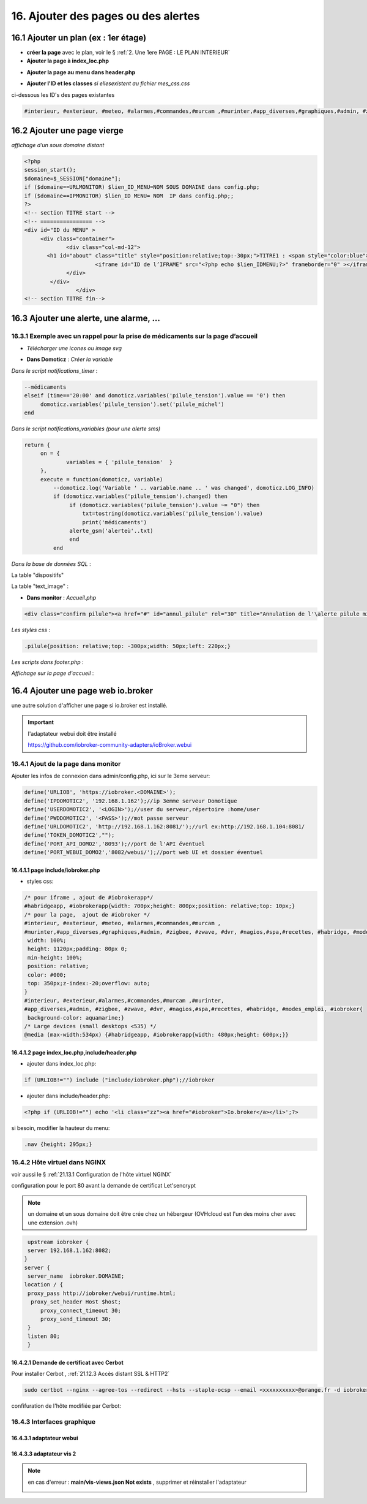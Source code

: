 16. Ajouter des pages ou des alertes
------------------------------------
16.1 Ajouter un plan (ex : 1er étage)
^^^^^^^^^^^^^^^^^^^^^^^^^^^^^^^^^^^^^
- **créer la page** avec le plan, voir le § :ref:`2. Une 1ere PAGE : LE PLAN INTERIEUR`
	
- **Ajouter la page à index_loc.php**

|image901|

- **Ajouter la page au menu dans header.php** 

|image902|

- **Ajouter l'ID et les classes**  *si ellesexistent au fichier mes_css.css*

ci-dessous les ID's des pages existantes

.. code-block::

   #interieur, #exterieur, #meteo, #alarmes,#commandes,#murcam ,#murinter,#app_diverses,#graphiques,#admin, #zigbee, #zwave, #dvr, #nagios,#spa,#recettes{


16.2 Ajouter une page vierge
^^^^^^^^^^^^^^^^^^^^^^^^^^^^
*affichage d’un sous domaine distant*

.. code-block::

   <?php
   session_start();
   $domaine=$_SESSION["domaine"];
   if ($domaine==URLMONITOR) $lien_ID_MENU=NOM SOUS DOMAINE dans config.php;
   if ($domaine==IPMONITOR) $lien_ID MENU= NOM  IP dans config.php;;
   ?>
   <!-- section TITRE start -->
   <!-- ================ -->
   <div id="ID du MENU" >
	<div class="container">
		<div class="col-md-12">
	  <h1 id="about" class="title" style="position:relative;top:-30px;">TITRE1 : <span style="color:blue">TITRE2</span></h1>
		         <iframe id="ID de l’IFRAME" src="<?php echo $lien_IDMENU;?>" frameborder="0" ></iframe>
		</div>
	   </div>
		   </div> 		
   <!-- section TITRE fin-->

|image903|

16.3 Ajouter une alerte, une alarme, ...
^^^^^^^^^^^^^^^^^^^^^^^^^^^^^^^^^^^^^^^^
16.3.1 Exemple avec un rappel pour la prise de médicaments sur la page d’accueil
================================================================================
- *Télécharger une icones ou image svg*

|image904|

- **Dans Domoticz** : *Créer la variable*

|image905|

*Dans le script notifications_timer* :

.. code-block::

   --médicaments
   elseif (time=='20:00' and domoticz.variables('pilule_tension').value == '0') then
        domoticz.variables('pilule_tension').set('pilule_michel')
   end

*Dans le script notifications_variables (pour une alerte sms)*

.. code-block::

   return {
	on = {
		variables = { 'pilule_tension'	}
	},
	execute = function(domoticz, variable)
	    --domoticz.log('Variable ' .. variable.name .. ' was changed', domoticz.LOG_INFO)
	    if (domoticz.variables('pilule_tension').changed) then 
                 if (domoticz.variables('pilule_tension').value ~= "0") then 
	             txt=tostring(domoticz.variables('pilule_tension').value) 
	             print('médicaments')
                 alerte_gsm('alerteù'..txt)
                 end
            end

*Dans la base de données SQL* :

La table "dispositifs"

|image908|

La table "text_image" :

|image909|

- **Dans monitor** :  *Accueil.php*

.. code-block::

   <div class="confirm pilule"><a href="#" id="annul_pilule" rel="30" title="Annulation de l'\alerte pilule michel"><img id="pilule" src=""/></a></div>

*Les styles css* :

.. code-block::

   .pilule{position: relative;top: -300px;width: 50px;left: 220px;}

*Les scripts dans footer.php* :

|image912|

*Affichage sur la page d'accueil* :

|image913|

16.4 Ajouter une page web io.broker
^^^^^^^^^^^^^^^^^^^^^^^^^^^^^^^^^^^
une autre solution d'afficher une page si io.broker est installé.

.. important::

   l'adaptateur webui doit être installé

   |image1496|

   https://github.com/iobroker-community-adapters/ioBroker.webui

16.4.1 Ajout de la page dans monitor
====================================
|image1497|

Ajouter les infos de connexion dans admin/config.php, ici sur le 3eme serveur:

.. code-block::

   define('URLIOB', 'https://iobroker.<DOMAINE>');
   define('IPDOMOTIC2', '192.168.1.162');//ip 3emme serveur Domotique
   define('USERDOMOTIC2', '<LOGIN>');//user du serveur,répertoire :home/user
   define('PWDDOMOTIC2', '<PASS>');//mot passe serveur
   define('URLDOMOTIC2', 'http://192.168.1.162:8081/');//url ex:http://192.168.1.104:8081/
   define('TOKEN_DOMOTIC2',""); 
   define('PORT_API_DOMO2','8093');//port de l'API éventuel
   define('PORT_WEBUI_DOMO2','8082/webui/');//port web UI et dossier éventuel

16.4.1.1  page include/iobroker.php
"""""""""""""""""""""""""""""""""""

|image1498|

- styles css:

.. code-block::

   /* pour iframe , ajout de #iobrokerapp*/
   #habridgeapp, #iobrokerapp{width: 700px;height: 800px;position: relative;top: 10px;}
   /* pour la page,  ajout de #iobroker */
   #interieur, #exterieur, #meteo, #alarmes,#commandes,#murcam ,
   #murinter,#app_diverses,#graphiques,#admin, #zigbee, #zwave, #dvr, #nagios,#spa,#recettes, #habridge, #modes_emploi, #iobroker{
    width: 100%;
    height: 1120px;padding: 80px 0;
    min-height: 100%;
    position: relative;
    color: #000;
    top: 350px;z-index:-20;overflow: auto;
   }
   #interieur, #exterieur,#alarmes,#commandes,#murcam ,#murinter,
   #app_diverses,#admin, #zigbee, #zwave, #dvr, #nagios,#spa,#recettes, #habridge, #modes_emploi, #iobroker{
    background-color: aquamarine;}
   /* Large devices (small desktops <535) */
   @media (max-width:534px) {#habridgeapp, #iobrokerapp{width: 480px;height: 600px;}}

16.4.1.2  page index_loc.php,include/header.php
"""""""""""""""""""""""""""""""""""""""""""""""
- ajouter dans index_loc.php:

.. code-block::

   if (URLIOB!="") include ("include/iobroker.php");//iobroker

- ajouter dans include/header.php:

.. code-block::

   <?php if (URLIOB!="") echo '<li class="zz"><a href="#iobroker">Io.broker</a></li>';?>

si besoin, modifier la hauteur du menu:

.. code-block::

   .nav {height: 295px;}

16.4.2 Hôte virtuel dans NGINX
==============================
voir aussi le § :ref:`21.13.1 Configuration de l'hôte virtuel NGINX`

configuration pour le port 80 avant la demande de certificat Let'sencrypt

.. note::

   un domaine et un sous domaine doit être crée chez un hébergeur (OVHcloud est l'un des moins cher avec une extension .ovh) 

.. code-block::

    upstream iobroker { 
    server 192.168.1.162:8082;
   }
   server {
    server_name  iobroker.DOMAINE;
   location / {
    proxy_pass http://iobroker/webui/runtime.html;
     proxy_set_header Host $host;
        proxy_connect_timeout 30;
        proxy_send_timeout 30;
    }
    listen 80; 
    }
 
16.4.2.1 Demande de certificat avec Cerbot
""""""""""""""""""""""""""""""""""""""""""
Pour installer Cerbot , :ref:`21.12.3 Accès distant SSL & HTTP2`

.. code-block::

    sudo certbot --nginx --agree-tos --redirect --hsts --staple-ocsp --email <xxxxxxxxxx>@orange.fr -d iobroker.<DOMAINE>

confifuration de l'hôte  modifiée par Cerbot:

|image1499|

16.4.3 Interfaces graphique 
===========================
16.4.3.1 adaptateur webui
"""""""""""""""""""""""""
|image1506|

16.4.3.3 adaptateur vis 2
"""""""""""""""""""""""""
.. note::

   en cas d'erreur : **main/vis-views.json Not exists** , supprimer et réinstaller l'adaptateur
 
   |image1504|

|image1505|

.. |image901| image:: ../media/image901.webp
   :width: 534px
.. |image902| image:: ../media/image902.webp
   :width: 700px
.. |image903| image:: ../media/image903.webp
   :width: 700px
.. |image904| image:: ../media/image904.webp
   :width: 416px
.. |image905| image:: ../media/image905.webp
   :width: 575px
.. |image908| image:: ../media/image908.webp
   :width: 502px
.. |image909| image:: ../media/image909.webp
   :width: 432px
.. |image912| image:: ../media/image912.webp
   :width: 700px
.. |image913| image:: ../media/image913.webp
   :width: 503px
.. |image1496| image:: ../img/image1496.webp
   :width: 250px
.. |image1497| image:: ../img/image1497.webp
   :width: 500px
.. |image1498| image:: ../img/image1498.webp
   :width: 700px
.. |image1499| image:: ../img/image1499.webp
   :width: 700px
.. |image1504| image:: ../img/image1504.webp
   :width: 650px
.. |image1505| image:: ../img/image1505.webp
   :width: 700px
.. |image1506| image:: ../img/image1506.webp
   :width: 700px
